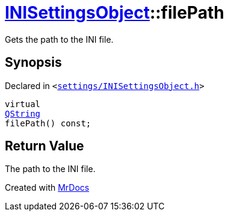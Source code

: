 [#INISettingsObject-filePath]
= xref:INISettingsObject.adoc[INISettingsObject]::filePath
:relfileprefix: ../
:mrdocs:


Gets the path to the INI file&period;

== Synopsis

Declared in `&lt;https://github.com/PrismLauncher/PrismLauncher/blob/develop/launcher/settings/INISettingsObject.h#L39[settings&sol;INISettingsObject&period;h]&gt;`

[source,cpp,subs="verbatim,replacements,macros,-callouts"]
----
virtual
xref:QString.adoc[QString]
filePath() const;
----

== Return Value

The path to the INI file&period;





[.small]#Created with https://www.mrdocs.com[MrDocs]#
